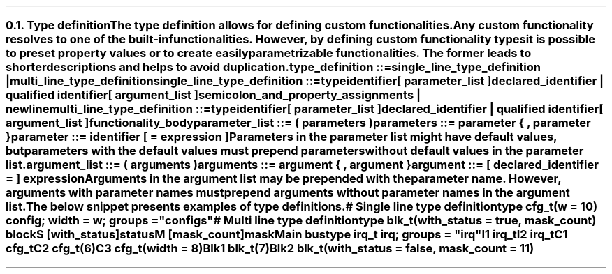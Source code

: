.NH 2
.XN Type definition
.LP
The type definition allows for defining custom functionalities.
Any custom functionality resolves to one of the built-in functionalities.
However, by defining custom functionality types it is possible to preset property values or to create easily parametrizable functionalities.
The former leads to shorter descriptions and helps to avoid duplication.
.
.
.sp
\fCtype_definition ::=
.br
	single_line_type_definition |
.br
	multi_line_type_definition\fR
.
.
.sp
\fCsingle_line_type_definition ::=
.br
	\f[CB]type\fC
.br
	identifier
.br
	[ parameter_list ]
.br
	declared_identifier | qualified identifier
.br
	[ argument_list ]
.br
	semicolon_and_property_assignments | newline
.
.
.sp
\fCmulti_line_type_definition ::=
.br
	\f[CB]type\fC
.br
	identifier
.br
	[ parameter_list ]
.br
	declared_identifier | qualified identifier
.br
	[ argument_list ]
.br
	functionality_body
.
.
.sp
\fCparameter_list ::= \f[CB](\fC parameters \f[CB])\fC
.
.
.sp
\fCparameters ::= parameter { \f[CB],\fC parameter }
.
.
.sp
\fCparameter ::= identifier [ \f[CB]=\fC expression ]
.
.
.LP
Parameters in the parameter list might have default values, but parameters with the default values must prepend parameters without default values in the parameter list.
.
.
.sp
\fCargument_list ::= \f[CB](\fC\ arguments \f[CB])\fC
.
.
.sp
\fCarguments ::= argument { \f[CB],\fC argument  }
.
.
.sp
\fCargument ::= [ declared_identifier \f[CB]=\fC ] expression
.
.
.LP
Arguments in the argument list may be prepended with the parameter name.
However, arguments with parameter names must prepend arguments without parameter names in the argument list.
.LP
The below snippet presents examples of type definitions.
.
.
.QP
\f[CI]# Single line type definition
.br
\f[CB]type\fC cfg_t(w = 10) \f[CB]config\fC; \f[CB]width\fC = w; \f[CB]groups\fC = \f[CI]"configs"\fC
.br

.br
\f[CI]# Multi line type definition
.br
\f[CB]type\fC blk_t(with_status = \f[CB]true\fC, mask_count) \f[CB]block\fC
.br
	S [with_status]\f[CB]status\fC
.br
	M [mask_count]\f[CB]mask\fC
.br

.br
Main \f[CB]bus\fC
.br
	\f[CB]type\fC irq_t \f[CB]irq; \f[CB]groups\fC = \f[CI]"irq"\fC
.br
	I1 irq_t
.br
	I2 irq_t
.br

.br
	C1 cfg_t
.br
	C2 cfg_t(6)
.br
	C3 cfg_t(width = 8)
.br
 
.br
	Blk1 blk_t(7)
.br
	Blk2 blk_t(with_status = \f[CB]false\fC, mask_count = 11)
